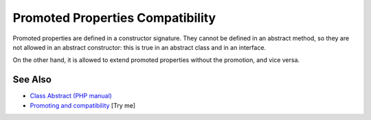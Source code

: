 .. _promoted-properties-compatibility:

Promoted Properties Compatibility
---------------------------------

.. meta::
	:description:
		Promoted Properties Compatibility: Promoted properties are defined in a constructor signature.
	:twitter:card: summary_large_image
	:twitter:site: @exakat
	:twitter:title: Promoted Properties Compatibility
	:twitter:description: Promoted Properties Compatibility: Promoted properties are defined in a constructor signature
	:twitter:creator: @exakat
	:twitter:image:src: https://php-tips.readthedocs.io/en/latest/_images/promoted_compatibility.png
	:og:image: https://php-tips.readthedocs.io/en/latest/_images/promoted_compatibility.png
	:og:title: Promoted Properties Compatibility
	:og:type: article
	:og:description: Promoted properties are defined in a constructor signature
	:og:url: https://php-tips.readthedocs.io/en/latest/tips/promoted_compatibility.html
	:og:locale: en

.. raw:: html

	<script type="application/ld+json">{"@context":"https:\/\/schema.org","@graph":[{"@type":"WebPage","@id":"https:\/\/php-tips.readthedocs.io\/en\/latest\/tips\/promoted_compatibility.html","url":"https:\/\/php-tips.readthedocs.io\/en\/latest\/tips\/promoted_compatibility.html","name":"Promoted Properties Compatibility","isPartOf":{"@id":"https:\/\/www.exakat.io\/"},"datePublished":"Mon, 02 Jun 2025 18:24:56 +0000","dateModified":"Mon, 02 Jun 2025 18:24:56 +0000","description":"Promoted properties are defined in a constructor signature","inLanguage":"en-US","potentialAction":[{"@type":"ReadAction","target":["https:\/\/php-tips.readthedocs.io\/en\/latest\/tips\/promoted_compatibility.html"]}]},{"@type":"WebSite","@id":"https:\/\/www.exakat.io\/","url":"https:\/\/www.exakat.io\/","name":"Exakat","description":"Smart PHP static analysis","inLanguage":"en-US"}]}</script>

Promoted properties are defined in a constructor signature. They cannot be defined in an abstract method, so they are not allowed in an abstract constructor: this is true in an abstract class and in an interface.

On the other hand, it is allowed to extend promoted properties without the promotion, and vice versa.

.. image:: ../images/promoted_compatibility.png

See Also
________

* `Class Abstract (PHP manual) <https://www.php.net/manual/en/language.oop5.abstract.php>`_
* `Promoting and compatibility <https://3v4l.org/KUlk3>`_ [Try me]

